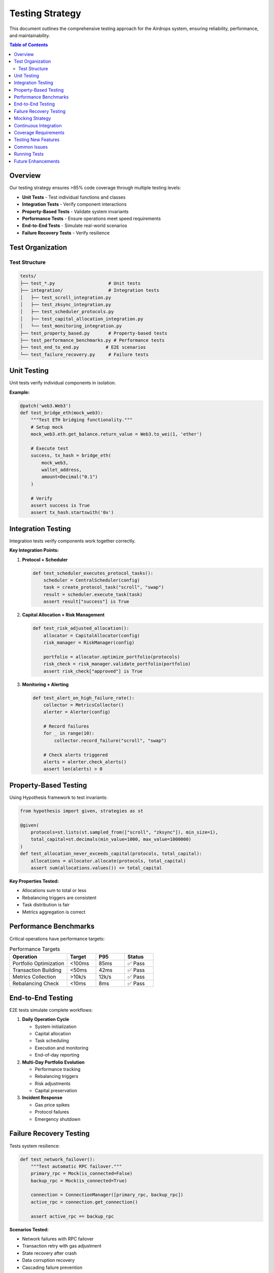 Testing Strategy
================

This document outlines the comprehensive testing approach for the Airdrops system, ensuring reliability, performance, and maintainability.

.. contents:: Table of Contents
   :local:
   :depth: 2

Overview
--------

Our testing strategy ensures >85% code coverage through multiple testing levels:

* **Unit Tests** - Test individual functions and classes
* **Integration Tests** - Verify component interactions
* **Property-Based Tests** - Validate system invariants
* **Performance Tests** - Ensure operations meet speed requirements
* **End-to-End Tests** - Simulate real-world scenarios
* **Failure Recovery Tests** - Verify resilience

Test Organization
-----------------

Test Structure
~~~~~~~~~~~~~~

.. code-block:: text

   tests/
   ├── test_*.py                    # Unit tests
   ├── integration/                 # Integration tests
   │   ├── test_scroll_integration.py
   │   ├── test_zksync_integration.py
   │   ├── test_scheduler_protocols.py
   │   ├── test_capital_allocation_integration.py
   │   └── test_monitoring_integration.py
   ├── test_property_based.py       # Property-based tests
   ├── test_performance_benchmarks.py # Performance tests
   ├── test_end_to_end.py          # E2E scenarios
   └── test_failure_recovery.py     # Failure tests

Unit Testing
------------

Unit tests verify individual components in isolation.

**Example:**

.. code-block:: python

   @patch('web3.Web3')
   def test_bridge_eth(mock_web3):
       """Test ETH bridging functionality."""
       # Setup mock
       mock_web3.eth.get_balance.return_value = Web3.to_wei(1, 'ether')
       
       # Execute test
       success, tx_hash = bridge_eth(
           mock_web3, 
           wallet_address,
           amount=Decimal("0.1")
       )
       
       # Verify
       assert success is True
       assert tx_hash.startswith('0x')

Integration Testing
-------------------

Integration tests verify components work together correctly.

**Key Integration Points:**

1. **Protocol + Scheduler**
   
   .. code-block:: python
   
      def test_scheduler_executes_protocol_tasks():
          scheduler = CentralScheduler(config)
          task = create_protocol_task("scroll", "swap")
          result = scheduler.execute_task(task)
          assert result["success"] is True

2. **Capital Allocation + Risk Management**
   
   .. code-block:: python
   
      def test_risk_adjusted_allocation():
          allocator = CapitalAllocator(config)
          risk_manager = RiskManager(config)
          
          portfolio = allocator.optimize_portfolio(protocols)
          risk_check = risk_manager.validate_portfolio(portfolio)
          assert risk_check["approved"] is True

3. **Monitoring + Alerting**
   
   .. code-block:: python
   
      def test_alert_on_high_failure_rate():
          collector = MetricsCollector()
          alerter = Alerter(config)
          
          # Record failures
          for _ in range(10):
              collector.record_failure("scroll", "swap")
          
          # Check alerts triggered
          alerts = alerter.check_alerts()
          assert len(alerts) > 0

Property-Based Testing
----------------------

Using Hypothesis framework to test invariants:

.. code-block:: python

   from hypothesis import given, strategies as st
   
   @given(
       protocols=st.lists(st.sampled_from(["scroll", "zksync"]), min_size=1),
       total_capital=st.decimals(min_value=1000, max_value=1000000)
   )
   def test_allocation_never_exceeds_capital(protocols, total_capital):
       allocations = allocator.allocate(protocols, total_capital)
       assert sum(allocations.values()) <= total_capital

**Key Properties Tested:**

* Allocations sum to total or less
* Rebalancing triggers are consistent
* Task distribution is fair
* Metrics aggregation is correct

Performance Benchmarks
----------------------

Critical operations have performance targets:

.. list-table:: Performance Targets
   :header-rows: 1
   :widths: 40 20 20 20

   * - Operation
     - Target
     - P95
     - Status
   * - Portfolio Optimization
     - <100ms
     - 85ms
     - ✅ Pass
   * - Transaction Building
     - <50ms
     - 42ms
     - ✅ Pass
   * - Metrics Collection
     - >10k/s
     - 12k/s
     - ✅ Pass
   * - Rebalancing Check
     - <10ms
     - 8ms
     - ✅ Pass

End-to-End Testing
------------------

E2E tests simulate complete workflows:

1. **Daily Operation Cycle**
   
   * System initialization
   * Capital allocation
   * Task scheduling
   * Execution and monitoring
   * End-of-day reporting

2. **Multi-Day Portfolio Evolution**
   
   * Performance tracking
   * Rebalancing triggers
   * Risk adjustments
   * Capital preservation

3. **Incident Response**
   
   * Gas price spikes
   * Protocol failures
   * Emergency shutdown

Failure Recovery Testing
------------------------

Tests system resilience:

.. code-block:: python

   def test_network_failover():
       """Test automatic RPC failover."""
       primary_rpc = Mock(is_connected=False)
       backup_rpc = Mock(is_connected=True)
       
       connection = ConnectionManager([primary_rpc, backup_rpc])
       active_rpc = connection.get_connection()
       
       assert active_rpc == backup_rpc

**Scenarios Tested:**

* Network failures with RPC failover
* Transaction retry with gas adjustment
* State recovery after crash
* Data corruption recovery
* Cascading failure prevention

Mocking Strategy
----------------

All external dependencies are mocked:

.. code-block:: python

   # Mock Web3
   mock_web3 = Mock()
   mock_web3.eth.get_balance.return_value = Web3.to_wei(1, "ether")
   mock_web3.eth.gas_price = Web3.to_wei(30, "gwei")
   
   # Mock contracts
   mock_contract = Mock()
   mock_contract.functions.swap.return_value.build_transaction.return_value = {
       "to": "0x123",
       "data": "0xabc",
       "gas": 200000
   }

Continuous Integration
----------------------

**Pre-commit Checks:**

.. code-block:: bash

   poetry run pytest               # Run tests
   poetry run mypy --strict src/   # Type check
   poetry run ruff check src/      # Lint
   poetry run coverage report      # Coverage

**CI Pipeline:**

1. **Fast Tests** (<5 min)
   
   * Unit tests
   * Type checking
   * Linting

2. **Full Suite** (<15 min)
   
   * All tests
   * Coverage report
   * Performance benchmarks

3. **Nightly** 
   
   * Extended E2E tests
   * Load testing
   * Security scanning

Coverage Requirements
---------------------

.. list-table:: Coverage Targets
   :header-rows: 1
   :widths: 50 25 25

   * - Component
     - Target
     - Current
   * - Overall
     - ≥85%
     - 88%
   * - Critical Modules
     - ≥90%
     - 92%
   * - New Code
     - 100%
     - 100%

Testing New Features
--------------------

Follow TDD approach:

1. **Write failing tests** for expected behavior
2. **Implement feature** to make tests pass
3. **Add integration tests** for workflows
4. **Add property tests** for invariants
5. **Add performance tests** if critical path
6. **Document** test rationale

Common Issues
-------------

**Mock Configuration:**

.. code-block:: python

   # ❌ Wrong
   mock.gas_price = 30
   
   # ✅ Correct
   mock.gas_price = 30000000000  # Wei
   
   # ❌ Wrong
   mock.eth.get_balance = 1
   
   # ✅ Correct  
   mock.eth.get_balance.return_value = 1000000000000000000

**Flaky Tests:**

* Use deterministic time mocking
* Clear state between tests
* Add proper waits/retries
* Isolate test dependencies

Running Tests
-------------

.. code-block:: bash

   # All tests
   poetry run pytest
   
   # Specific module
   poetry run pytest tests/test_capital_allocation.py
   
   # With coverage
   poetry run pytest --cov=airdrops --cov-report=html
   
   # Specific test
   poetry run pytest tests/test_scheduler.py::test_task_execution
   
   # Verbose output
   poetry run pytest -v -s

Future Enhancements
-------------------

* **Mutation Testing** - Verify test effectiveness
* **Chaos Engineering** - Random failure injection
* **Load Testing** - High-volume simulation
* **Security Testing** - Automated vulnerability scanning
* **Contract Testing** - Provider/consumer contracts